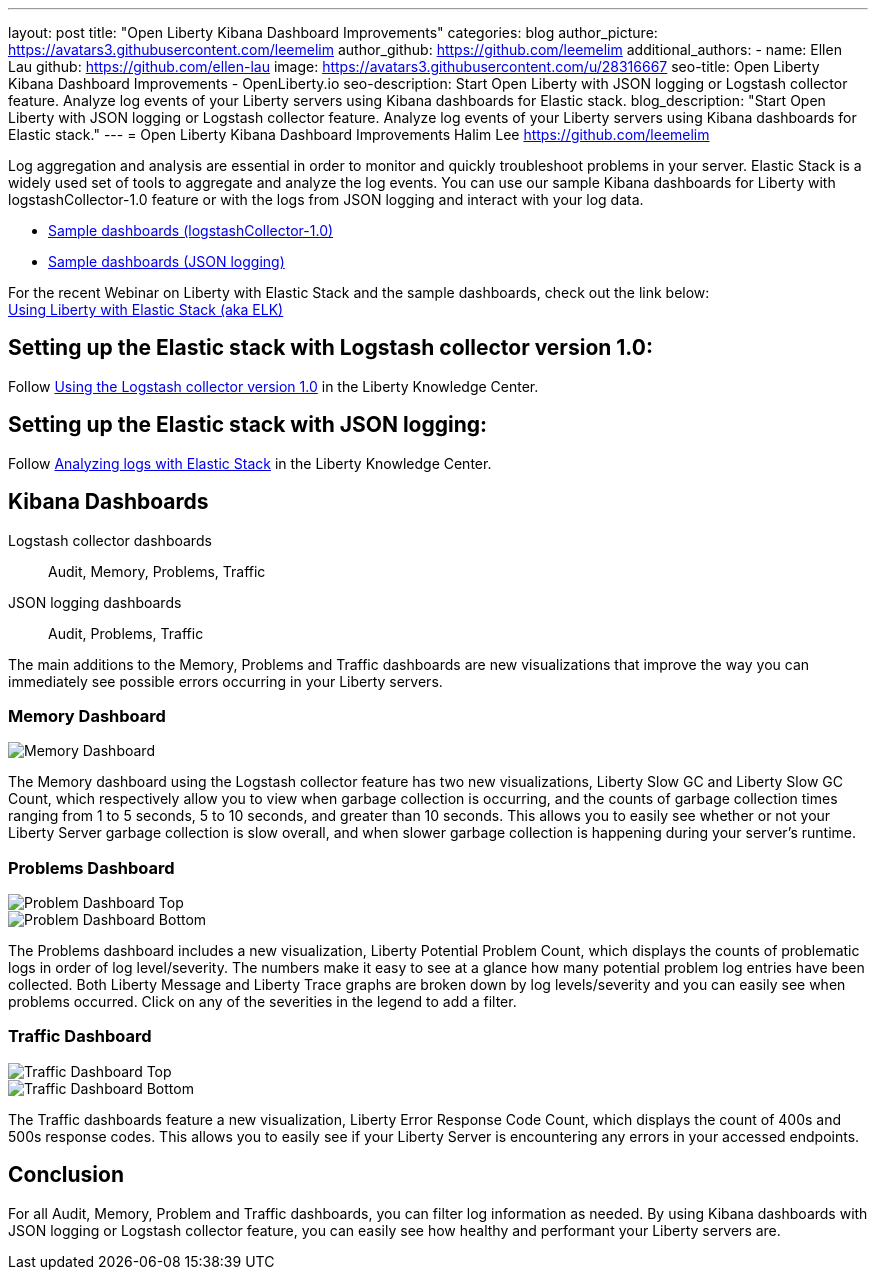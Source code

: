 ---
layout: post
title: "Open Liberty Kibana Dashboard Improvements"
categories: blog
author_picture: https://avatars3.githubusercontent.com/leemelim
author_github: https://github.com/leemelim
additional_authors: 
 - name: Ellen Lau
   github: https://github.com/ellen-lau
   image: https://avatars3.githubusercontent.com/u/28316667
seo-title: Open Liberty Kibana Dashboard Improvements - OpenLiberty.io
seo-description: Start Open Liberty with JSON logging or Logstash collector feature. Analyze log events of your Liberty servers using Kibana dashboards for Elastic stack.
blog_description: "Start Open Liberty with JSON logging or Logstash collector feature. Analyze log events of your Liberty servers using Kibana dashboards for Elastic stack."
---
= Open Liberty Kibana Dashboard Improvements
Halim Lee <https://github.com/leemelim>

Log aggregation and analysis are essential in order to monitor and quickly troubleshoot problems in your server. Elastic Stack is a widely used set of tools to aggregate and analyze the log events. You can use our sample Kibana dashboards for Liberty with logstashCollector-1.0 feature or with the logs from JSON logging and interact with your log data.

* https://github.com/WASdev/sample.logstash.collector[Sample dashboards (logstashCollector-1.0)]
* https://github.com/WASdev/sample.dashboards[Sample dashboards (JSON logging)]

For the recent Webinar on Liberty with Elastic Stack and the sample dashboards, check out the link below: +
http://bit.ly/2DjwGOV[Using Liberty with Elastic Stack (aka ELK)]

== Setting up the Elastic stack with Logstash collector version 1.0:

Follow https://www.ibm.com/support/knowledgecenter/SSD28V_liberty/com.ibm.websphere.wlp.core.doc/ae/twlp_analytics_logstash.html[Using the Logstash collector version 1.0] in the Liberty Knowledge Center.

== Setting up the Elastic stack with JSON logging:

Follow https://www.ibm.com/support/knowledgecenter/SSAW57_liberty/com.ibm.websphere.wlp.nd.multiplatform.doc/ae/twlp_elk_stack.html[Analyzing logs with Elastic Stack] in the Liberty Knowledge Center.

== Kibana Dashboards

Logstash collector dashboards:: Audit, Memory, Problems, Traffic
JSON logging dashboards:: Audit, Problems, Traffic

The main additions to the Memory, Problems and Traffic dashboards are new visualizations that improve the way you can immediately see possible errors occurring in your Liberty servers.

=== Memory Dashboard

image::/img/blog/ELK_dashboard_memory.png[Memory Dashboard, align="left"]

The Memory dashboard using the Logstash collector feature has two new visualizations, Liberty Slow GC and Liberty Slow GC Count, which respectively allow you to view when garbage collection is occurring, and the counts of garbage collection times ranging from 1 to 5 seconds, 5 to 10 seconds, and greater than 10 seconds. This allows you to easily see whether or not your Liberty Server garbage collection is slow overall, and when slower garbage collection is happening during your server’s runtime.


=== Problems Dashboard

image::/img/blog/ELK_dashboard_problem1.png[Problem Dashboard Top, align="left"]

image::/img/blog/ELK_dashboard_problem2.png[Problem Dashboard Bottom, align="left"]

The Problems dashboard includes a new visualization, Liberty Potential Problem Count, which displays the counts of problematic logs in order of log level/severity. The numbers make it easy to see at a glance how many potential problem log entries have been collected. Both Liberty Message and Liberty Trace graphs are broken down by log levels/severity and you can easily see when problems occurred. Click on any of the severities in the legend to add a filter.


=== Traffic Dashboard

image::/img/blog/ELK_dashboard_traffic1.png[Traffic Dashboard Top, align="left"]

image::/img/blog/ELK_dashboard_traffic2.png[Traffic Dashboard Bottom, align="left"]

The Traffic dashboards feature a new visualization, Liberty Error Response Code Count, which displays the count of 400s and 500s response codes. This allows you to easily see if your Liberty Server is encountering any errors in your accessed endpoints.

== Conclusion
For all Audit, Memory, Problem and Traffic dashboards, you can filter log information as needed. By using Kibana dashboards with JSON logging or Logstash collector feature, you can easily see how healthy and performant your Liberty servers are.
